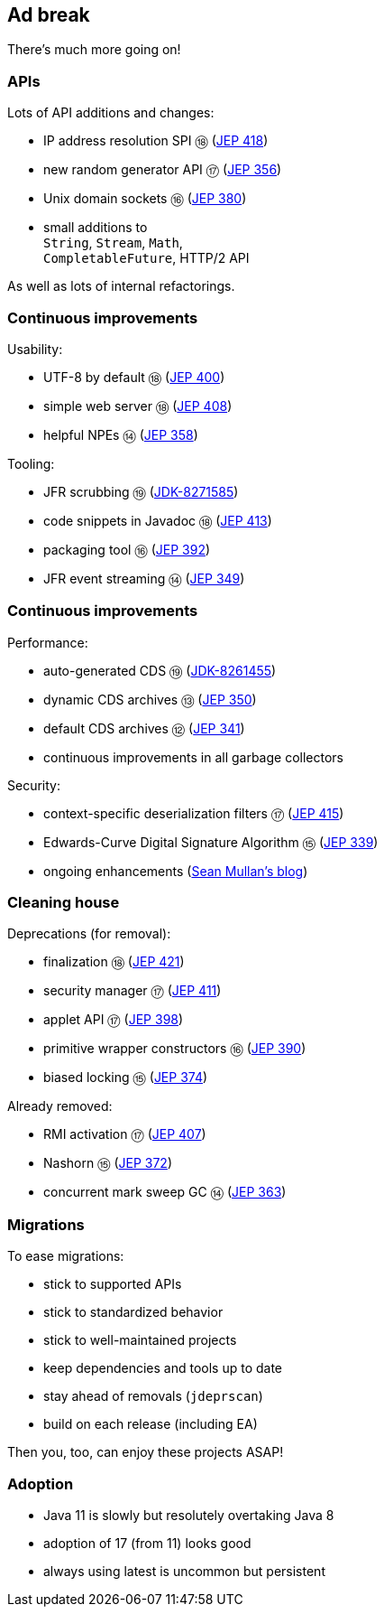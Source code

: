 == Ad break

There's much more going on!

=== APIs

Lots of API additions and changes:

* IP address resolution SPI ⑱ (https://openjdk.java.net/jeps/418[JEP 418])
* new random generator API ⑰ (https://openjdk.java.net/jeps/356[JEP 356])
* Unix domain sockets ⑯ (https://openjdk.java.net/jeps/380[JEP 380])
* small additions to +
  `String`, `Stream`, `Math`, +
  `CompletableFuture`, HTTP/2 API

As well as lots of internal refactorings.

=== Continuous improvements

Usability:

* UTF-8 by default ⑱ (https://openjdk.java.net/jeps/400[JEP 400])
* simple web server ⑱ (https://openjdk.java.net/jeps/408[JEP 408])
* helpful NPEs ⑭ (https://openjdk.java.net/jeps/358[JEP 358])

Tooling:

* JFR scrubbing ⑲ (https://bugs.openjdk.org/browse/JDK-8271585[JDK-8271585])
* code snippets in Javadoc ⑱ (https://openjdk.java.net/jeps/413[JEP 413])
* packaging tool ⑯ (https://openjdk.java.net/jeps/392[JEP 392])
* JFR event streaming ⑭ (https://openjdk.java.net/jeps/349[JEP 349])

=== Continuous improvements

Performance:

* auto-generated CDS ⑲ (https://bugs.openjdk.org/browse/JDK-8261455[JDK-8261455])
* dynamic CDS archives ⑬ (https://openjdk.java.net/jeps/350[JEP 350])
* default CDS archives ⑫ (https://openjdk.java.net/jeps/341[JEP 341])
* continuous improvements in all garbage collectors

Security:

* context-specific deserialization filters ⑰ (https://openjdk.java.net/jeps/415[JEP 415])
* Edwards-Curve Digital Signature Algorithm ⑮ (https://openjdk.java.net/jeps/339[JEP 339])
* ongoing enhancements (https://seanjmullan.org/blog/[Sean Mullan's blog])


=== Cleaning house

Deprecations (for removal):

* finalization ⑱ (https://openjdk.java.net/jeps/421[JEP 421])
* security manager ⑰ (https://openjdk.java.net/jeps/411[JEP 411])
* applet API ⑰ (https://openjdk.java.net/jeps/398[JEP 398])
* primitive wrapper constructors ⑯ (https://openjdk.java.net/jeps/390[JEP 390])
* biased locking ⑮ (https://openjdk.java.net/jeps/374[JEP 374])

Already removed:

* RMI activation ⑰ (https://openjdk.java.net/jeps/407[JEP 407])
* Nashorn ⑮ (https://openjdk.java.net/jeps/372[JEP 372])
* concurrent mark sweep GC ⑭ (https://openjdk.java.net/jeps/363[JEP 363])

=== Migrations

To ease migrations:

* stick to supported APIs
* stick to standardized behavior
* stick to well-maintained projects
* keep dependencies and tools up to date
* stay ahead of removals (`jdeprscan`)
* build on each release (including EA)

Then you, too, can enjoy these projects ASAP!

=== Adoption

[%step]
* Java 11 is slowly but resolutely overtaking Java 8
* adoption of 17 (from 11) looks good
* always using latest is uncommon but persistent

////

Draft JEPs

* http://openjdk.java.net/jeps/8158765[isolated methods]: JVM learns about methods that are not related to a class, which improves performance and reduces memory footprint of method handle infrastructure (great for Java, but also for dynamic JVM languages)
* http://openjdk.java.net/jeps/8201271[vector API]: creates an API that allows the definition of Single Instruction Multiple Data (SIMD) instructions that reliably compile at runtime to optimal vector hardware instructions on supported CPU architectures and thus achieve superior performance than equivalent scalar computations
* http://openjdk.java.net/jeps/8201462[better hash codes]: adds better hash functions (general, 64bit, well-mixing bits, faster for more fields, saltable) that can be used as alternative backends for `Object::hashCode` (opt-in). Will reduce excessive hash collisions, poor use of CPU cycles, excessive memory footprint in hashed structures

////

